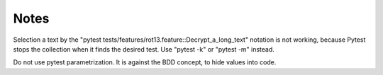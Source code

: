 =====
Notes
=====

Selection a text by the "pytest tests/features/rot13.feature::Decrypt_a_long_text" notation is not working, because Pytest stops the collection when it finds the desired test. Use "pytest -k" or "pytest -m" instead.

Do not use pytest parametrization. It is against the BDD concept, to hide values into code.